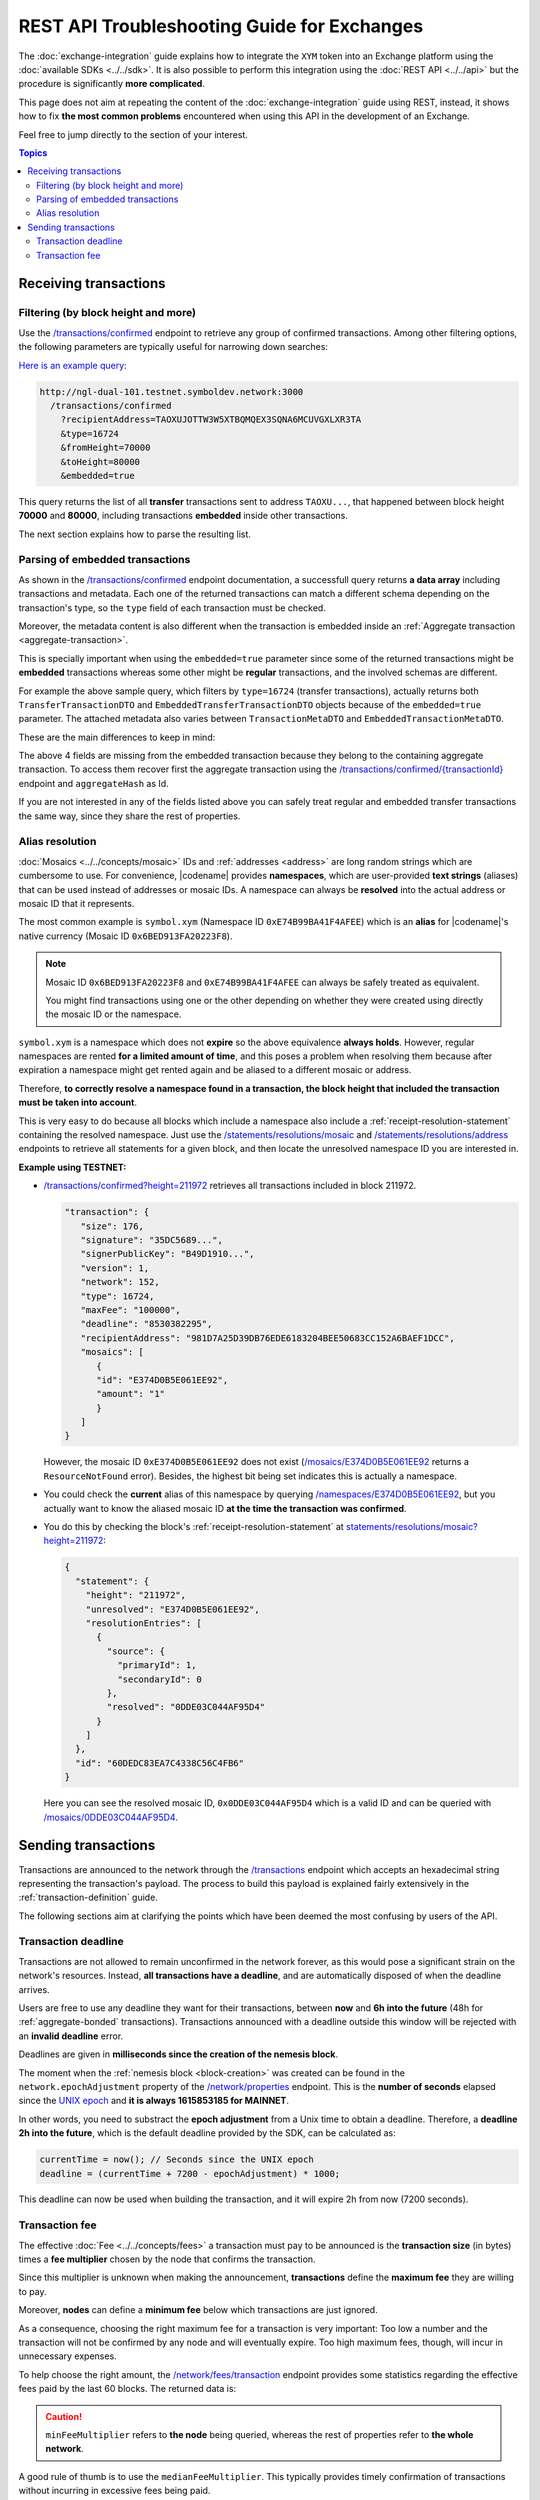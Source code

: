 ############################################
REST API Troubleshooting Guide for Exchanges
############################################

The :doc:`exchange-integration` guide explains how to integrate the ``XYM`` token into an Exchange platform using the :doc:`available SDKs <../../sdk>`. It is also possible to perform this integration using the :doc:`REST API <../../api>` but the procedure is significantly **more complicated**.

This page does not aim at repeating the content of the :doc:`exchange-integration` guide using REST, instead, it shows how to fix **the most common problems** encountered when using this API in the development of an Exchange.

Feel free to jump directly to the section of your interest.

.. contents:: Topics
   :local:

**********************
Receiving transactions
**********************

Filtering (by block height and more)
====================================

Use the `/transactions/confirmed <https://docs.symbolplatform.com/symbol-openapi/v1.0.1/#operation/searchConfirmedTransactions>`__ endpoint to retrieve any group of confirmed transactions. Among other filtering options, the following parameters are typically useful for narrowing down searches:

.. csv-table::
   :header: "Parameter", "Type", "Effect"
   :delim: ;
   :widths: 25 15 60

   ``type``; integer; Retrieve only transactions of this type. The code for :ref:`Transfer Transactions <transfer-transaction>` is 16724 (0x4154).
   ``recipientAddress``; string; "The address **receiving** the transaction. Compare with ``address`` which returns all transactions involving the given address (as sender, recipient or cosigner).
   
   This might either be a Base32 :ref:`address` or a :doc:`../../concepts/namespace`. If the bit 0 of byte 0 is not set (e.g. 0x90) then it is an address, otherwise (e.g. 0x91) it represents a namespace id which starts at byte 1."
   ``fromHeight``; string; The starting block height to search for.
   ``toHeight``; string; The ending block height to search for.
   ``embedded``; boolean; "Use ``true`` to automatically search inside aggregate transactions. The data returned by a standalone transaction and an embedded transaction (one inside an aggregate) is slightly different (Check the next section).

   Use ``false`` to manually search for aggregate transactions (e.g. types 0x4141 and 0x4241) and parse them.
   
   **Caution**: Does not work when combined with ``address``, only with ``recipientAddress``."

`Here is an example query <http://ngl-dual-101.testnet.symboldev.network:3000/transactions/confirmed?recipientAddress=TAOXUJOTTW3W5XTBQMQEX3SQNA6MCUVGXLXR3TA&type=16724&fromHeight=70000&toHeight=80000&embedded=true>`__:

.. code-block:: text

   http://ngl-dual-101.testnet.symboldev.network:3000
     /transactions/confirmed
       ?recipientAddress=TAOXUJOTTW3W5XTBQMQEX3SQNA6MCUVGXLXR3TA
       &type=16724
       &fromHeight=70000
       &toHeight=80000
       &embedded=true

This query returns the list of all **transfer** transactions sent to address ``TAOXU...``, that happened between block height **70000** and **80000**, including transactions **embedded** inside other transactions.

The next section explains how to parse the resulting list.

Parsing of embedded transactions
================================

As shown in the `/transactions/confirmed <https://docs.symbolplatform.com/symbol-openapi/v1.0.1/#operation/searchConfirmedTransactions>`__ endpoint documentation, a successfull query returns **a data array** including transactions and metadata. Each one of the returned transactions can match a different schema depending on the transaction's type, so the ``type`` field of each transaction must be checked.

Moreover, the metadata content is also different when the transaction is embedded inside an :ref:`Aggregate transaction <aggregate-transaction>`.

This is specially important when using the ``embedded=true`` parameter since some of the returned transactions might be **embedded** transactions whereas some other might be **regular** transactions, and the involved schemas are different.

For example the above sample query, which filters by ``type=16724`` (transfer transactions), actually returns both ``TransferTransactionDTO`` and ``EmbeddedTransferTransactionDTO`` objects because of the ``embedded=true`` parameter. The attached metadata also varies between ``TransactionMetaDTO`` and ``EmbeddedTransactionMetaDTO``.

These are the main differences to keep in mind:

.. csv-table:: Metadata
   :header: "Property", "Regular", "Embedded"
   :delim: ;
   :widths: 20 35 45

   Schema; ``TransactionMetaDTO``; ``EmbeddedTransactionMetaDTO``
   ``index``; Transaction index **within the block**; Transaction index **within the aggregate transaction**.
   ``hash``; Transaction Hash; \-
   ``aggregateHash``; \-; Hash of the containing aggregate transaction.

.. csv-table:: Transaction
   :header: "Property", "Regular", "Embedded"
   :delim: ;
   :widths: 20 35 45

   Schema; ``TransferTransactionDTO``; ``EmbeddedTransferTransactionDTO``
   ``size``; Transaction size in bytes; \-
   ``signature``; Signature generated by the signer; \-
   ``maxFee``; Maximum fee to pay for the transaction; \-
   ``deadline``; Number of blocks before the transaction expires; \-

The above 4 fields are missing from the embedded transaction because they belong to the containing aggregate transaction. To access them recover first the aggregate transaction using the `/transactions/confirmed/{transactionId} <https://docs.symbolplatform.com/symbol-openapi/v1.0.1/#operation/getConfirmedTransaction>`__ endpoint and ``aggregateHash`` as Id.

If you are not interested in any of the fields listed above you can safely treat regular and embedded transfer transactions the same way, since they share the rest of properties.

Alias resolution
================

:doc:`Mosaics <../../concepts/mosaic>` IDs and :ref:`addresses <address>` are long random strings which are cumbersome to use. For convenience, |codename| provides **namespaces**, which are user-provided **text strings** (aliases) that can be used instead of addresses or mosaic IDs. A namespace can always be **resolved** into the actual address or mosaic ID that it represents.

The most common example is ``symbol.xym`` (Namespace ID ``0xE74B99BA41F4AFEE``) which is an **alias** for |codename|'s native currency (Mosaic ID ``0x6BED913FA20223F8``).

.. note:: Mosaic ID ``0x6BED913FA20223F8`` and ``0xE74B99BA41F4AFEE`` can always be safely treated as equivalent.

   You might find transactions using one or the other depending on whether they were created using directly the mosaic ID or the namespace.

``symbol.xym`` is a namespace which does not **expire** so the above equivalence **always holds**. However, regular namespaces are rented **for a limited amount of time**, and this poses a problem when resolving them because after expiration a namespace might get rented again and be aliased to a different mosaic or address.

Therefore, **to correctly resolve a namespace found in a transaction, the block height that included the transaction must be taken into account**.

This is very easy to do because all blocks which include a namespace also include a :ref:`receipt-resolution-statement` containing the resolved namespace. Just use the `/statements/resolutions/mosaic <https://docs.symbolplatform.com/symbol-openapi/v1.0.1/#operation/searchMosaicResolutionStatements>`__ and `/statements/resolutions/address <https://docs.symbolplatform.com/symbol-openapi/v1.0.1/#operation/searchAddressResolutionStatements>`__ endpoints to retrieve all statements for a given block, and then locate the unresolved namespace ID you are interested in.

**Example using TESTNET:**

- `/transactions/confirmed?height=211972 <http://ngl-dual-101.testnet.symboldev.network:3000/transactions/confirmed?height=211972>`__ retrieves all transactions included in block 211972.

  .. code-block:: json

     "transaction": {
        "size": 176,
        "signature": "35DC5689...",
        "signerPublicKey": "B49D1910...",
        "version": 1,
        "network": 152,
        "type": 16724,
        "maxFee": "100000",
        "deadline": "8530382295",
        "recipientAddress": "981D7A25D39DB76EDE6183204BEE50683CC152A6BAEF1DCC",
        "mosaics": [
           {
           "id": "E374D0B5E061EE92",
           "amount": "1"
           }
        ]
     }

  However, the mosaic ID ``0xE374D0B5E061EE92`` does not exist (`/mosaics/E374D0B5E061EE92 <http://ngl-dual-101.testnet.symboldev.network:3000/mosaics/E374D0B5E061EE92>`__ returns a ``ResourceNotFound`` error). Besides, the highest bit being set indicates this is actually a namespace.

- You could check the **current** alias of this namespace by querying `/namespaces/E374D0B5E061EE92 <http://ngl-dual-101.testnet.symboldev.network:3000/namespaces/E374D0B5E061EE92>`__, but you actually want to know the aliased mosaic ID **at the time the transaction was confirmed**.

- You do this by checking the block's :ref:`receipt-resolution-statement` at `statements/resolutions/mosaic?height=211972 <http://ngl-dual-101.testnet.symboldev.network:3000/statements/resolutions/mosaic?height=211972>`__:

  .. code-block:: json

     {
       "statement": {
         "height": "211972",
         "unresolved": "E374D0B5E061EE92",
         "resolutionEntries": [
           {
             "source": {
               "primaryId": 1,
               "secondaryId": 0
             },
             "resolved": "0DDE03C044AF95D4"
           }
         ]
       },
       "id": "60DEDC83EA7C4338C56C4FB6"
     }

  Here you can see the resolved mosaic ID, ``0x0DDE03C044AF95D4`` which is a valid ID and can be queried with `/mosaics/0DDE03C044AF95D4 <http://ngl-dual-101.testnet.symboldev.network:3000/mosaics/0DDE03C044AF95D4>`__.

********************
Sending transactions
********************

Transactions are announced to the network through the `/transactions <https://docs.symbolplatform.com/symbol-openapi/v1.0.1/#operation/announceTransaction>`__ endpoint which accepts an hexadecimal string representing the transaction's payload. The process to build this payload is explained fairly extensively in the :ref:`transaction-definition` guide.

The following sections aim at clarifying the points which have been deemed the most confusing by users of the API.

Transaction deadline
====================

Transactions are not allowed to remain unconfirmed in the network forever, as this would pose a significant strain on the network's resources. Instead, **all transactions have a deadline**, and are automatically disposed of when the deadline arrives.

Users are free to use any deadline they want for their transactions, between **now** and **6h into the future** (48h for :ref:`aggregate-bonded` transactions). Transactions announced with a deadline outside this window will be rejected with an **invalid deadline** error.

Deadlines are given in **milliseconds since the creation of the nemesis block**.

The moment when the :ref:`nemesis block <block-creation>` was created can be found in the ``network.epochAdjustment`` property of the `/network/properties <https://docs.symbolplatform.com/symbol-openapi/v1.0.1/#operation/getNetworkProperties>`__ endpoint. This is the **number of seconds** elapsed since the `UNIX epoch <https://en.wikipedia.org/wiki/Unix_time>`__ and **it is always 1615853185 for MAINNET**.

In other words, you need to substract the **epoch adjustment** from a Unix time to obtain a deadline. Therefore, a **deadline 2h into the future**, which is the default deadline provided by the SDK, can be calculated as:

.. code-block:: typescript

   currentTime = now(); // Seconds since the UNIX epoch
   deadline = (currentTime + 7200 - epochAdjustment) * 1000;

This deadline can now be used when building the transaction, and it will expire 2h from now (7200 seconds).

Transaction fee
===============

The effective :doc:`Fee <../../concepts/fees>` a transaction must pay to be announced is the **transaction size** (in bytes) times a **fee multiplier** chosen by the node that confirms the transaction.

Since this multiplier is unknown when making the announcement, **transactions** define the **maximum fee** they are willing to pay.

Moreover, **nodes** can define a **minimum fee** below which transactions are just ignored.

As a consequence, choosing the right maximum fee for a transaction is very important: Too low a number and the transaction will not be confirmed by any node and will eventually expire. Too high maximum fees, though, will incur in unnecessary expenses.

To help choose the right amount, the `/network/fees/transaction <https://docs.symbolplatform.com/symbol-openapi/v1.0.1/#operation/getTransactionFees>`__ endpoint provides some statistics regarding the effective fees paid by the last 60 blocks. The returned data is:

.. csv-table::
   :header: "Property", "Meaning"
   :widths: 18 82
   :delim: ;

   Highest; Biggest fee multiplier used in the last 60 blocks.
   Median; The `median value <https://en.wikipedia.org/wiki/Median>`__ of the fee multipliers used in the last 60 blocks.
   Mean; The `average value <https://en.wikipedia.org/wiki/Arithmetic_mean>`__ of the fee multipliers used in the last 60 blocks.
   Lowest; Smallest fee multiplier used in the last 60 blocks.
   Min; The minimum fee multiplier accepted by the node being queried.

.. caution:: ``minFeeMultiplier`` refers to **the node** being queried, whereas the rest of properties refer to **the whole network**.

A good rule of thumb is to use the ``medianFeeMultiplier``. This typically provides timely confirmation of transactions without incurring in excessive fees being paid.

`Here is an example query on the MAINNET <http://ngl-dual-104.symbolblockchain.io:3000/network/fees/transaction>`__.